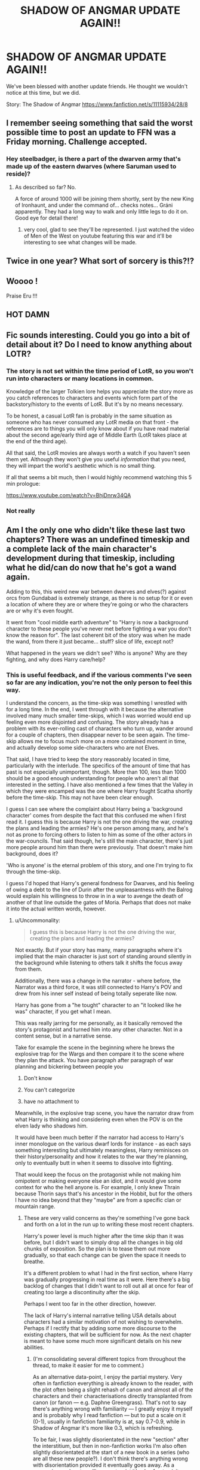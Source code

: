 #+TITLE: SHADOW OF ANGMAR UPDATE AGAIN!!

* SHADOW OF ANGMAR UPDATE AGAIN!!
:PROPERTIES:
:Author: InfernoItaliano
:Score: 57
:DateUnix: 1588922426.0
:DateShort: 2020-May-08
:FlairText: Recommendation
:END:
We've been blessed with another update friends. He thought we wouldn't notice at this time, but we did.

Story: The Shadow of Angmar [[https://www.fanfiction.net/s/11115934/28/8]]


** I remember seeing something that said the worst possible time to post an update to FFN was a Friday morning. Challenge accepted.
:PROPERTIES:
:Author: SteelbadgerMk2
:Score: 23
:DateUnix: 1588928397.0
:DateShort: 2020-May-08
:END:

*** Hey steelbadger, is there a part of the dwarven army that's made up of the eastern dwarves (where Saruman used to reside)?
:PROPERTIES:
:Author: Senseo256
:Score: 1
:DateUnix: 1588947370.0
:DateShort: 2020-May-08
:END:

**** As described so far? No.

A force of around 1000 will be joining them shortly, sent by the new King of Ironhaunt, and under the command of... checks notes... Gráni apparently. They had a long way to walk and only little legs to do it on. Good eye for detail there!
:PROPERTIES:
:Author: SteelbadgerMk2
:Score: 9
:DateUnix: 1588949128.0
:DateShort: 2020-May-08
:END:

***** very cool, glad to see they'll be represented. I just watched the video of Men of the West on youtube featuring this war and it'll be interesting to see what changes will be made.
:PROPERTIES:
:Author: Senseo256
:Score: 1
:DateUnix: 1588957055.0
:DateShort: 2020-May-08
:END:


** Twice in one year? What sort of sorcery is this?!?
:PROPERTIES:
:Author: Vivec_lore
:Score: 9
:DateUnix: 1588961089.0
:DateShort: 2020-May-08
:END:


** Woooo !

Praise Eru !!!
:PROPERTIES:
:Author: Lenrivk
:Score: 8
:DateUnix: 1588927289.0
:DateShort: 2020-May-08
:END:


** HOT DAMN
:PROPERTIES:
:Author: Vortive
:Score: 6
:DateUnix: 1588926305.0
:DateShort: 2020-May-08
:END:


** Fic sounds interesting. Could you go into a bit of detail about it? Do I need to know anything about LOTR?
:PROPERTIES:
:Author: ZacSt
:Score: 5
:DateUnix: 1588929082.0
:DateShort: 2020-May-08
:END:

*** The story is not set within the time period of LotR, so you won't run into characters or many locations in common.

Knowledge of the larger Tolkien lore helps you appreciate the story more as you catch references to characters and events which form part of the backstory/history to the events of LotR. But it's by no means necessary.

To be honest, a casual LotR fan is probably in the same situation as someone who has never consumed any LotR media on that front - the references are to things you will only know about if you have read material about the second age/early third age of Middle Earth (LotR takes place at the end of the third age).

All that said, the LotR movies are always worth a watch if you haven't seen them yet. Although they won't give you useful /information/ that you need, they will impart the world's aesthetic which is no small thing.

If all that seems a bit much, then I would highly recommend watching this 5 min prologue:

[[https://www.youtube.com/watch?v=BhjDnrw34QA]]
:PROPERTIES:
:Author: Taure
:Score: 21
:DateUnix: 1588933616.0
:DateShort: 2020-May-08
:END:


*** Not really
:PROPERTIES:
:Author: buzzer7326
:Score: 1
:DateUnix: 1588932569.0
:DateShort: 2020-May-08
:END:


** Am I the only one who didn't like these last two chapters? There was an undefined timeskip and a complete lack of the main character's development during that timeskip, including what he did/can do now that he's got a wand again.

Adding to this, this weird new war between dwarves and elves(?) against orcs from Gundabad is extremely strange, as there is no setup for it or even a location of where they are or where they're going or who the characters are or why it's even fought.

It went from "cool middle earth adventure" to "Harry is now a background character to these people you've never met before fighting a war you don't know the reason for". The last coherent bit of the story was when he made the wand, from there it just became... stuff? slice of life, except not?

What happened in the years we didn't see? Who is anyone? Why are they fighting, and why does Harry care/help?
:PROPERTIES:
:Author: Uncommonality
:Score: 4
:DateUnix: 1588947020.0
:DateShort: 2020-May-08
:END:

*** This is useful feedback, and if the various comments I've seen so far are any indication, you're not the only person to feel this way.

I understand the concern, as the time-skip was something I wrestled with for a long time. In the end, I went through with it because the alternative involved many much smaller time-skips, which I was worried would end up feeling even more disjointed and confusing. The story already has a problem with its ever-rolling cast of characters who turn up, wander around for a couple of chapters, then disappear never to be seen again. The time-skip allows me to focus much more on a more contained moment in time, and actually develop some side-characters who are not Elves.

That said, I have tried to keep the story reasonably located in time, particularly with the interlude. The specifics of the amount of time that has past is not especially unimportant, though. More than 100, less than 1000 should be a good enough understanding for people who aren't all that interested in the setting. I have also mentioned a few times that the Valley in which they were encamped was the one where Harry fought Scatha shortly before the time-skip. This may not have been clear enough.

I guess I can see where the complaint about Harry being a 'background character' comes from despite the fact that this confused me when I first read it. I guess this is because Harry is not the one driving the war, creating the plans and leading the armies? He's one person among many, and he's not as prone to forcing others to listen to him as some of the other actors in the war-councils. That said though, he's still the main character, there's just more people around him than there were previously. That doesn't make him background, does it?

'Who is anyone' is the eternal problem of this story, and one I'm trying to fix through the time-skip.

I guess I'd hoped that Harry's general fondness for Dwarves, and his feeling of owing a debt to the line of Durin after the unpleasantness with the Balrog would explain his willingness to throw in in a war to avenge the death of another of that line outside the gates of Moria. Perhaps that does not make it into the actual written words, however.
:PROPERTIES:
:Author: SteelbadgerMk2
:Score: 10
:DateUnix: 1588950297.0
:DateShort: 2020-May-08
:END:

**** u/Uncommonality:
#+begin_quote
  I guess this is because Harry is not the one driving the war, creating the plans and leading the armies?
#+end_quote

Not exactly. But if your story has many, many paragraphs where it's implied that the main character is just sort of standing around silently in the background while listening to others talk it shifts the focus away from them.

Additionally, there was a change in the narrator - where before, the Narrator was a third force, it was still connected to Harry's POV and drew from his inner self instead of being totally seperate like now.

Harry has gone from a "he tought" character to an "it looked like he was" character, if you get what I mean.

This was really jarring for me personally, as it basically removed the story's protagonist and turned him into any other character. Not in a content sense, but in a narrative sense.

Take for example the scene in the beginning where he brews the explosive trap for the Wargs and then compare it to the scene where they plan the attack. You have paragraph after paragraph of war planning and bickering between people you

1. Don't know

2. You can't categorize

3. have no attachment to

Meanwhile, in the explosive trap scene, you have the narrator draw from what Harry is thinking and considering even when the POV is on the elven lady who shadows him.

It would have been much better if the narrator had access to Harry's inner monologue on the various dwarf lords for instance - as each says something interesting but ultimately meaningless, Harry reminisces on their history/personality and how it relates to the war they're planning, only to eventually butt in when it seems to dissolve into fighting.

That would keep the focus on the protagonist while not making him omipotent or making everyone else an idiot, and it would give some context for who the hell anyone is. For example, I only knew Thrain because Thorin says that's his ancestor in the Hobbit, but for the others I have no idea beyond that they "maybe" are from a specific clan or mountain range.
:PROPERTIES:
:Author: Uncommonality
:Score: 5
:DateUnix: 1588951779.0
:DateShort: 2020-May-08
:END:

***** These are very valid concerns as they're something I've gone back and forth on a lot in the run up to writing these most recent chapters.

Harry's power level is much higher after the time skip than it was before, but I didn't want to simply drop all the changes in big old chunks of exposition. So the plan is to tease them out more gradually, so that each change can be given the space it needs to breathe.

It's a different problem to what I had in the first section, where Harry was gradually progressing in real time as it were. Here there's a big backlog of changes that I didn't want to roll out all at once for fear of creating too large a discontinuity after the skip.

Perhaps I went too far in the other direction, however.

The lack of Harry's internal narrative telling USA details about characters had a similar motivation of not wishing to overwhelm. Perhaps if I rectify that by adding some more discourse to the existing chapters, that will be sufficient for now. As the next chapter is meant to have some much more significant details on his new abilities.
:PROPERTIES:
:Author: SteelbadgerMk2
:Score: 3
:DateUnix: 1588969451.0
:DateShort: 2020-May-09
:END:

****** (I'm consolidating several different topics from throughout the thread, to make it easier for me to comment.)

As an alternative data-point, I enjoy the partial mystery. Very often in fanfiction everything is already known to the reader, with the plot often being a slight rehash of canon and almost all of the characters and their characterisations directly transplanted from canon (or fanon --- e.g. Daphne Greengrass). That's not to say there's anything wrong with familiarity --- I greatly enjoy it myself and is probably why I read fanfiction --- but to put a scale on it (0-1), usually in fanfiction familiarity is at, say 0.7-0.9, while in Shadow of Angmar it's more like 0.3, which is refreshing.

To be fair, I was slightly disorientated in the new "section" after the interstitium, but then in non-fanfiction works I'm also often slightly disorientated at the start of a new book in a series (who are all these new people?). I don't think there's anything wrong with disorientation provided it eventually goes away. As a comparison, when travelling as a tourist it's also fun to visit places completely different from home.

As for the time-skip itself --- GRRM didn't do one and we can see the consequences --- so I'll happily take the time-skip. :) (I had guessed that we'd see occasional retrospectives, and it's nice (but not at all necessary) to see it confirmed.)

Regarding emotional affect: the presence of Harry, Elrond's sons and Thrain, as well as my conviction that, yes, obviously the Misty Mountains should be rid of orcs (sorry Orcs' Welfare Society), so I definitely should care about any endeavour to achieve that, was sufficient to remain emotionally engaged.

Since your adaptation of Middle Earth is amazing (and feels faithful to the original) it's always nice to see more of it, and more new characters.

This is all obviously not to say that the points of view you're replying to, are not also valid.
:PROPERTIES:
:Author: rekIfdyt2
:Score: 4
:DateUnix: 1588981614.0
:DateShort: 2020-May-09
:END:


****** Definitely agree that you went a bit too far in the other direction.

And hell, I agree - this is the perfect opportunity for you as an author to create the "Period of Mystery" (as I call it personally) needed for the ability to convincingly pull random abilities from your ass, And I also understand not wanting to destroy the reader by dropping a titanic chunk of exposition on them, but perhaps that could have been alleviated by making the timeskip smaller.

You say anywhere between 100-1000 years (There's a problem with that, too - humans change their minds /quickly/ if you have that sort of timescale. There'd be a difference between 100 years and 110 years), and that's just too fuzzy of a frame. At 10 years after the wand he might be moderately proficient, but at 100 years he'd be halfway up to a Dumbledore, and at 200 years he'd /easily/ surpass him.

(Just read that it's 900 years. That's a hard bar to reach. Based on what we know about other wizards who are that old, he should easily be on the level of the other wizards)

An indication of his power could have been given through description - you could, for instance, describe his appearance. You're an amazing writer in the descriptive sense, you could easily convey a sense of power through a physical or even metaphysical description.

I think my major problem is simply that the dysjunction is so jarring. I find myself unsuspending my disbelief - there is zero magic use I could glimpse from the two chapters since the wand, when there should have been /something/, even just an aura of power or respect or even fear. People cringing back or subconsciously parting in his way. Just some indication of the time passed and arcane mastery achieved.

As for the exposition brick dropped if you do a HarryPOV, consider this:

--------------

Harry looked at the Dwarven Lord - really looked. His beard was fuzzy, evidence of the trek to this valley, but still expertly braided. His eyes, though tired, still blazed with the kind of righteous fury that could only be seen in those of a dwarf.

Thrain, his brain supplied. Lord of Erebor. It was small for a dwarven city, built in the roots of only a single mountain, but there were riches untold underneath the city. As Dwarves tend to do, they dug ever deeper into the earth, uncovering ever denser veins. There did not seem to be an end to Erebor's fortune, yet this did nothing but instill a sense of wyrd foreboding in Harry.

Nothing lasted forever, after all. The world /always/ took its due.

--------------

This is obviously written in my style, but that's how I'd alleviate the problem. It would give us at once the transcendent narrator back, while also providing context as to who these people are and why we should care about them.
:PROPERTIES:
:Author: Uncommonality
:Score: 1
:DateUnix: 1588970435.0
:DateShort: 2020-May-09
:END:


***** I think this is because of the time skip. I'm fairly certain in the chapters to come we'll go back to the usual style of writing (following Harry's perspective).
:PROPERTIES:
:Author: Senseo256
:Score: 1
:DateUnix: 1588957245.0
:DateShort: 2020-May-08
:END:


***** This is sort of what I find most jarring. It's moved from third person close point of view non-omniscient narration to third person non-POV narration. This is problematic. I'm interested in Harry and his character and struggle; this particular war isn't that important to me. (And I still wish we had gotten more of a sense of what happened in the months after he first fashioned his wand. **THAT SAID**, I love this story. Steelbadger, please don't take any such criticism the wrong way! You're wonderful. Keep writing!

(Edited to add:) BTW, my fave bit in the two new chapters was Harry's reunion with Daewen. That's close PoV and you get an impression of what's going through Harry's head there. In that sense, it's much more like the rest of the story was up to this point.
:PROPERTIES:
:Author: verysleepy8
:Score: 0
:DateUnix: 1588966570.0
:DateShort: 2020-May-09
:END:


**** How old is he after the time skip?
:PROPERTIES:
:Author: ilikesmokingmid
:Score: 1
:DateUnix: 1588956071.0
:DateShort: 2020-May-08
:END:

***** 1) he's 17 when he's captured by the Witch-King

2) We know he was imprisoned for a year and escaped when Angmar fell in 1975 TA so he was then 18 years old.

3) The war of the dwarves and orcs began in 2793 so...

he's 835 years old?

[[https://lotr.fandom.com/wiki/Timeline_of_Arda]]
:PROPERTIES:
:Author: Senseo256
:Score: 5
:DateUnix: 1588957590.0
:DateShort: 2020-May-08
:END:

****** Bruh......
:PROPERTIES:
:Author: ilikesmokingmid
:Score: 1
:DateUnix: 1589053543.0
:DateShort: 2020-May-10
:END:


**** Even with rereading the story very recently (as in, read the newly finished Gotham > start on Angmar again) I ended up checking the LoTR wiki to get a handle on the dates.

I know that you're planning a three (?) part story, and I wonder if splitting them up would be wise. End with that nicely done epilogue from the rohirrim's perspective, then start a new story with a prologue that bridges the gap a bit more?

I don't mind him being more in the background, but it was a pretty jarring time skip even when I knew it was happening lol
:PROPERTIES:
:Author: hrmdurr
:Score: 1
:DateUnix: 1588962449.0
:DateShort: 2020-May-08
:END:

***** If they were real books, splitting would probably be wise but as fanfiction the fact that it's a single ongoing story means I'd prefer it stay in a unit. The interstitial chapter does however represent something of a break between narrative arcs.
:PROPERTIES:
:Author: SteelbadgerMk2
:Score: 1
:DateUnix: 1588969579.0
:DateShort: 2020-May-09
:END:


*** Yeah, I'm totally with you. We spend 150,000 words with Harry looking to get his magic back and we spend no time actually rediscovering it and finding how the world/characters react.

I guess I just wanted to see the people Harry was friends with be amazed by this different type of magic.
:PROPERTIES:
:Author: Marcel444
:Score: 2
:DateUnix: 1588959217.0
:DateShort: 2020-May-08
:END:

**** The first (and only) scene with Saruman was an echo of what should have been after crafting the wand.

The best passages are the ones where Harry either experiments with his magic, channeling it through the Staff, or makes potions - but that's not ever touched on again. You get vague references to things he's done during the skip, and the strange retrospective in "memory passed into myth", which I really think should have been in the previous chapter.

For instance, we see many strange things in the /world/ Middle Earth, explored through the Hobbit, Lord of the Rings or even the Silmarillion, yet stories like this inevitably focus exclusively on the characters instead of equally on both like the mythos did. It just seems so uninspired when you harp on for seven chapters about how the only bit of magic he can do is potions but then /don't have him experiment with those potions/.

I'd have liked to see what Kingsfoil for instance does as an ingredient. Is it too arrogant, too regal to mix with anything else, being like Dittany, which can only be distilled into an essence? Does it function as a support role in potions, making them unbelievably powerful, but only when handled correctly? Does it require the hands of a Dunedain or one of Isildur's bloodline to harvest correctly?

Or how about the Mallorn? They're obviously highly magical, what would one of their golden leaves do? Could you use a branch of it as a wand wood, or even a wand core? Could such a pure wood be paired with the darkness of a LotR dragon's heartstring?

You don't need to go Archmage of Arda - levels of powerwank, but a crossover should /always/ work to merge the two worlds in the ways allowed by the prose.
:PROPERTIES:
:Author: Uncommonality
:Score: 5
:DateUnix: 1588959837.0
:DateShort: 2020-May-08
:END:

***** These are all things I want to do, but because of the time skip need to do somewhat retrospectively. Over the course of his ~900 years in Middle-earth, Harry had indeed learned a lot, but I can't just info dump it. The plan is to spread it out a bit so that each thing can be appreciated on its own.

The alternative of not having the skip would have naturally eased this issue, but also introduced another as these lessons would have been learned over a great span of years and the narrative would have suffered under the weight of multiple time skips.

Hopefully you'll stay with me long enough to explore these things!
:PROPERTIES:
:Author: SteelbadgerMk2
:Score: 3
:DateUnix: 1588969850.0
:DateShort: 2020-May-09
:END:

****** Definitely feel like multiple timeskips would have been better. As I said in my other comment, the Period of Mystery is a good thing, but there were some plot-vital moments in those years, and I can't help but be disconnected from the plot if you go about gradually clearing up this timeskip.

Because let me guess - Harry definitely formed some new friendships and had people die and fought wars and all these fantastic things, and you'll give them as offhanded remarks or try to start relationships in the middle. I can only feel that this would be a mistake.

There are stories which begin seemingly in the middle - in this fandom especially, there is one that springs to mind: the one where Harry finds that ancestor vault. It starts somewhere in the middle of the plotline, and this can never be done truly well.

I hope you have a plan that's not just to throw things at us we have no context for, and/or only providing exposition as vague dialogue or offhanded remarks.
:PROPERTIES:
:Author: Uncommonality
:Score: 1
:DateUnix: 1588971072.0
:DateShort: 2020-May-09
:END:


***** It's possible that the disappointment stems from the fact that fashioning the wand and reacquiring access to his magic seems to be his prime goal for most of the story and there is a huge buildup up to that point. It's a pivotal moment in the story. However, once we are past that point, nothing really changes that justifies that buildup. It sort of fizzles out. I understand he doesnt want Harry to be absurdly OP and change history willy nilly. But there is ought to be some significant character development directly because of having acquired a wand. I hope Steelbadger has a course correction soon because it's still one of the few high quality fics out there.
:PROPERTIES:
:Author: dobby_thefreeelf
:Score: 2
:DateUnix: 1588961916.0
:DateShort: 2020-May-08
:END:

****** That may just be it, actually. The main goal for ~26 chapters was acquiring a wand, and he went to extreme lengths to get one - travelling the land swarming with orcs on the vague mentions of a Wizard; battling a Dragon - one of the most fearsome monsters capable of actually being killed by mortals - and when he finally, finally gets it... there's a time skip. No experiments. No interactions with anyone. No conversations with Elrond on the nature of magic, or the way the wand functions, or even another encounter with Saruman where he backshadows the old blood wand.

We didn't even get to see his first interaction with /Gandalf/, for gods sake. Even Saruman was a bit OOC in his extreme lack of interest, but that can be excused by the time difference - Gandalf, though, is another story. It's just sort of thrown in offhandedly. There's no conversation about what magic means. No sage advice by the millennia old wizard for the new guy. We just skip past all the interesting bits to a war we have no reason to care about. And even there, our MAIN CHARACTER barely acts or even says anything.

I'm holding on to see if this arc will be plot relevant in any way beyond when he eventually encounters the party journeying to Erebor.
:PROPERTIES:
:Author: Uncommonality
:Score: 4
:DateUnix: 1588969234.0
:DateShort: 2020-May-09
:END:


****** I agree, this does seem possible.
:PROPERTIES:
:Author: agree-with-you
:Score: 1
:DateUnix: 1588961919.0
:DateShort: 2020-May-08
:END:


** Quick question... Does Harry still have the ability to Apperate?
:PROPERTIES:
:Author: bnaikcekr
:Score: 1
:DateUnix: 1588958120.0
:DateShort: 2020-May-08
:END:

*** I don't believe so.
:PROPERTIES:
:Author: InfernoItaliano
:Score: -1
:DateUnix: 1588958298.0
:DateShort: 2020-May-08
:END:
